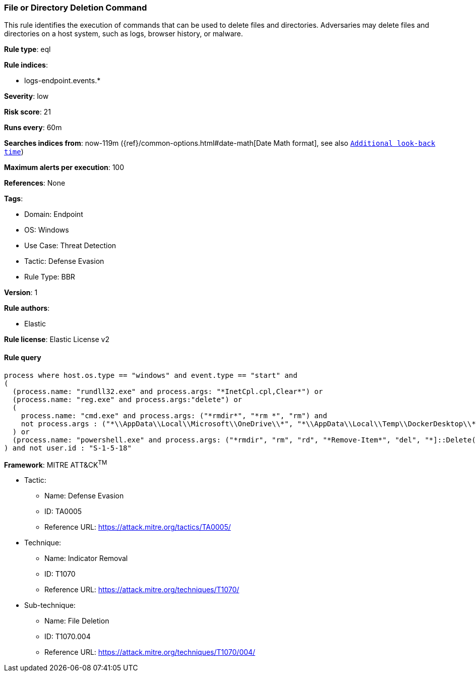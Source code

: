 [[file-or-directory-deletion-command]]
=== File or Directory Deletion Command

This rule identifies the execution of commands that can be used to delete files and directories. Adversaries may delete files and directories on a host system, such as logs, browser history, or malware.

*Rule type*: eql

*Rule indices*: 

* logs-endpoint.events.*

*Severity*: low

*Risk score*: 21

*Runs every*: 60m

*Searches indices from*: now-119m ({ref}/common-options.html#date-math[Date Math format], see also <<rule-schedule, `Additional look-back time`>>)

*Maximum alerts per execution*: 100

*References*: None

*Tags*: 

* Domain: Endpoint
* OS: Windows
* Use Case: Threat Detection
* Tactic: Defense Evasion
* Rule Type: BBR

*Version*: 1

*Rule authors*: 

* Elastic

*Rule license*: Elastic License v2


==== Rule query


[source, js]
----------------------------------
process where host.os.type == "windows" and event.type == "start" and 
(
  (process.name: "rundll32.exe" and process.args: "*InetCpl.cpl,Clear*") or 
  (process.name: "reg.exe" and process.args:"delete") or 
  (
    process.name: "cmd.exe" and process.args: ("*rmdir*", "*rm *", "rm") and
    not process.args : ("*\\AppData\\Local\\Microsoft\\OneDrive\\*", "*\\AppData\\Local\\Temp\\DockerDesktop\\*")
  ) or
  (process.name: "powershell.exe" and process.args: ("*rmdir", "rm", "rd", "*Remove-Item*", "del", "*]::Delete(*"))
) and not user.id : "S-1-5-18"

----------------------------------

*Framework*: MITRE ATT&CK^TM^

* Tactic:
** Name: Defense Evasion
** ID: TA0005
** Reference URL: https://attack.mitre.org/tactics/TA0005/
* Technique:
** Name: Indicator Removal
** ID: T1070
** Reference URL: https://attack.mitre.org/techniques/T1070/
* Sub-technique:
** Name: File Deletion
** ID: T1070.004
** Reference URL: https://attack.mitre.org/techniques/T1070/004/
